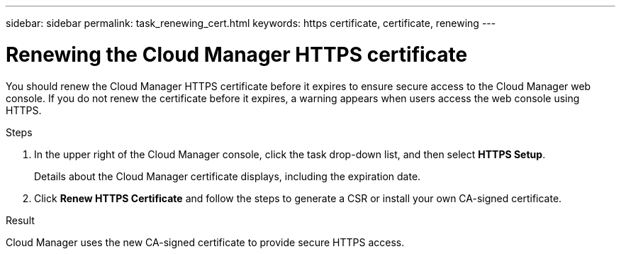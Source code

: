 ---
sidebar: sidebar
permalink: task_renewing_cert.html
keywords: https certificate, certificate, renewing
---

= Renewing the Cloud Manager HTTPS certificate
:hardbreaks:
:nofooter:
:icons: font
:linkattrs:
:imagesdir: ./media/

[.lead]
You should renew the Cloud Manager HTTPS certificate before it expires to ensure secure access to the Cloud Manager web console. If you do not renew the certificate before it expires, a warning appears when users access the web console using HTTPS.

.Steps

. In the upper right of the Cloud Manager console, click the task drop-down list, and then select *HTTPS Setup*.
+
Details about the Cloud Manager certificate displays, including the expiration date.

. Click *Renew HTTPS Certificate* and follow the steps to generate a CSR or install your own CA-signed certificate.

.Result

Cloud Manager uses the new CA-signed certificate to provide secure HTTPS access.
